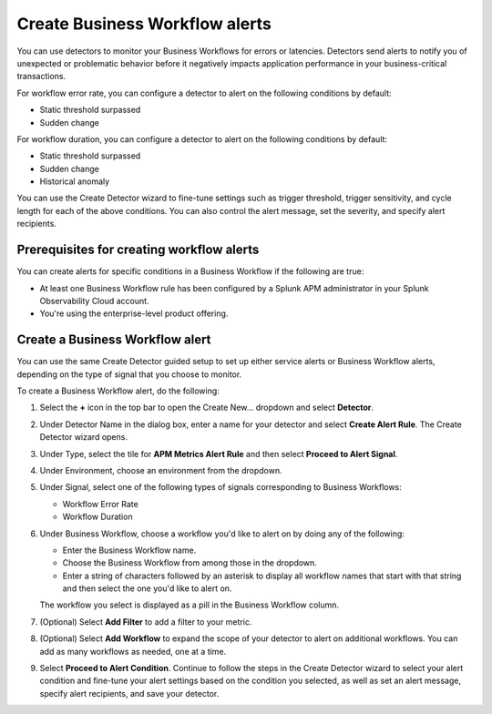 .. _workflow-alerts:

*********************************
Create Business Workflow alerts
*********************************

.. Metadata updated: 1/23/23

.. meta::
   :description: Learn how to set up detector to alert on issues in your Business Workflows.

You can use detectors to monitor your Business Workflows for errors or latencies. Detectors send alerts to notify you of unexpected or problematic behavior before it negatively impacts application performance in your business-critical transactions. 

For workflow error rate, you can configure a detector to alert on the following conditions by default:

- Static threshold surpassed
- Sudden change

For workflow duration, you can configure a detector to alert on the following conditions by default:

- Static threshold surpassed
- Sudden change
- Historical anomaly



You can use the Create Detector wizard to fine-tune settings such as trigger threshold, trigger sensitivity, and cycle length for each of the above conditions. You can also control the alert message, set the severity, and specify alert recipients. 

Prerequisites for creating workflow alerts
============================================
You can create alerts for specific conditions in a Business Workflow if the following are true:

- At least one Business Workflow rule has been configured by a Splunk APM administrator in your Splunk Observability Cloud account.
- You're using the enterprise-level product offering.

Create a Business Workflow alert
=================================
You can use the same Create Detector guided setup to set up either service alerts or Business Workflow alerts, depending on the type of signal that you choose to monitor.
 
To create a Business Workflow alert, do the following:

1. Select the :strong:`+` icon in the top bar to open the Create New… dropdown and select :strong:`Detector`.
2. Under Detector Name in the dialog box, enter a name for your detector and select :strong:`Create Alert Rule`. The Create Detector wizard opens. 
3. Under Type, select the tile for :strong:`APM Metrics Alert Rule` and then select :strong:`Proceed to Alert Signal`. 
4. Under Environment, choose an environment from the dropdown.
5. Under Signal, select one of the following types of signals corresponding to Business Workflows:

   - Workflow Error Rate
   - Workflow Duration

6. Under Business Workflow, choose a workflow you'd like to alert on by doing any of the following:

   - Enter the Business Workflow name.
   - Choose the Business Workflow from among those in the dropdown.
   - Enter a string of characters followed by an asterisk to display all workflow names that start with that string and then select the one you'd like to alert on.

   The workflow you select is displayed as a pill in the Business Workflow column.

7. (Optional) Select :strong:`Add Filter` to add a filter to your metric.
8. (Optional) Select :strong:`Add Workflow` to expand the scope of your detector to alert on additional workflows. You can add as many workflows as needed, one at a time.
9. Select :strong:`Proceed to Alert Condition`. Continue to follow the steps in the Create Detector wizard to select your alert condition and fine-tune your alert settings based on the condition you selected, as well as set an alert message, specify alert recipients, and save your detector.